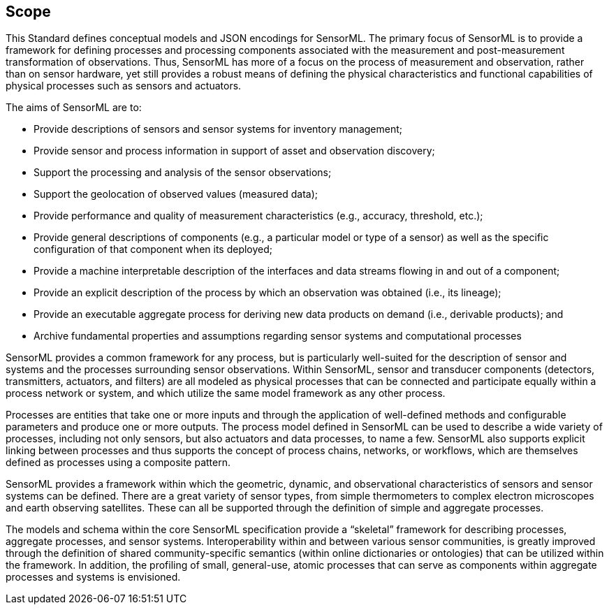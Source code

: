 == Scope

This Standard defines conceptual models and JSON encodings for SensorML. The primary focus of SensorML is to provide a framework for defining processes and processing components associated with the measurement and post-measurement transformation of observations. Thus, SensorML has more of a focus on the process of measurement and observation, rather than on sensor hardware, yet still provides a robust means of defining the physical characteristics and functional capabilities of physical processes such as sensors and actuators.

The aims of SensorML are to:

- Provide descriptions of sensors and sensor systems for inventory management;  
- Provide sensor and process information in support of asset and observation discovery;
- Support the processing and analysis of the sensor observations;  
- Support the geolocation of observed values (measured data);
- Provide performance and quality of measurement characteristics (e.g., accuracy, threshold, etc.);
- Provide general descriptions of components (e.g., a particular model or type of a sensor) as well as the specific configuration of that component when its deployed;
- Provide a machine interpretable description of the interfaces and data streams flowing in and out of a component;
- Provide an explicit description of the process by which an observation was obtained (i.e., its lineage);
- Provide an executable aggregate process for deriving new data products on demand (i.e., derivable products); and
- Archive fundamental properties and assumptions regarding sensor systems and computational processes


SensorML provides a common framework for any process, but is particularly well-suited for the description of sensor and systems and the processes surrounding sensor observations. Within SensorML, sensor and transducer components (detectors, transmitters, actuators, and filters) are all modeled as physical processes that can be connected and participate equally within a process network or system, and which utilize the same model framework as any other process.

Processes are entities that take one or more inputs and through the application of well-defined methods and configurable parameters and produce one or more outputs.  The process model defined in SensorML can be used to describe a wide variety of processes, including not only sensors, but also actuators and data processes, to name a few. SensorML also supports explicit linking between processes and thus supports the concept of process chains, networks, or workflows, which are themselves defined as processes using a composite pattern.

SensorML provides a framework within which the geometric, dynamic, and observational characteristics of sensors and sensor systems can be defined. There are a great variety of sensor types, from simple thermometers to complex electron microscopes and earth observing satellites. These can all be supported through the definition of simple and aggregate processes.

The models and schema within the core SensorML specification provide a “skeletal” framework for describing processes, aggregate processes, and sensor systems. Interoperability within and between various sensor communities, is greatly improved through the definition of shared community-specific semantics (within online dictionaries or ontologies) that can be utilized within the framework. In addition, the profiling of small, general-use, atomic processes that can serve as components within aggregate processes and systems is envisioned.
